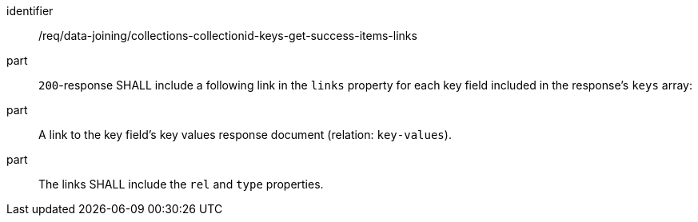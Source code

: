 [[req_data_joining_collections-collectionid-keys-get-success-items-links]]

[requirement]
====
[%metadata]
identifier:: /req/data-joining/collections-collectionid-keys-get-success-items-links
part:: `200`-response SHALL include a following link in the `links` property for each key field included in the response's `keys` array:

part:: A link to the key field's key values response document (relation: `key-values`).
part:: The links SHALL include the `rel` and `type` properties.
====